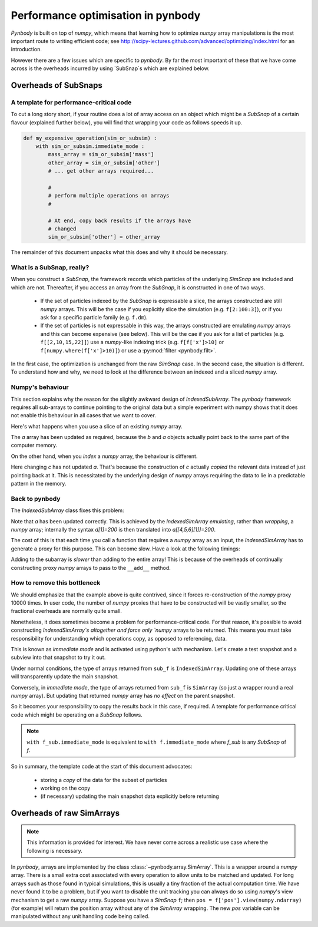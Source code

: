 .. performance tutorial

.. _performance:

Performance optimisation in pynbody
===================================

`Pynbody` is built on top of `numpy`, which means that learning how to optimize `numpy` 
array manipulations is the most important route to writing efficient code; see http://scipy-lectures.github.com/advanced/optimizing/index.html
for an introduction.

However there are a few issues which are specific to `pynbody`. By far the most important of these
that we have come across is the overheads incurred by using `SubSnap`s
which are explained
below.


Overheads of SubSnaps
------------------------


A template for performance-critical code
********************************************

To cut a long story short, if your routine does a lot of array access on an object which might
be a `SubSnap` of a certain flavour (explained further below), you will find that wrapping your 
code as follows speeds it up.

.. code-block:: python

 def my_expensive_operation(sim_or_subsim) :
     with sim_or_subsim.immediate_mode :
         mass_array = sim_or_subsim['mass'] 
         other_array = sim_or_subsim['other']
         # ... get other arrays required...

         #
         # perform multiple operations on arrays
         #

         # At end, copy back results if the arrays have
         # changed
         sim_or_subsim['other'] = other_array

The remainder of this document unpacks what this does and why it should be necessary.

What is a SubSnap, really?
****************************

When you construct a `SubSnap`, the framework records which particles of the underlying
`SimSnap` are included and which are not. Thereafter, if you access an array from the `SubSnap`,
it is constructed in one of two ways. 

 - If the set of particles indexed by the `SubSnap` is expressable a slice, the 
   arrays constructed are still `numpy` arrays.  This will be the case if you explicitly
   slice the simulation (e.g. ``f[2:100:3]``), or if you ask for a specific particle family (e.g. ``f.dm``).

 - If the set of particles is not expressable in this way, the arrays constructed are
   emulating `numpy` arrays and this can become expensive (see below). This will
   be the cae if you ask for a list of particles (e.g. ``f[[2,10,15,22]]``) use a `numpy`-like
   indexing trick (e.g. ``f[f['x']>10]`` or ``f[numpy.where(f['x']>10)]``) or use a 
   :py:mod:`filter <pynbody.filt>`.

In the first case, the optimization is unchanged from the raw `SimSnap` case.  
In the second case, the situation is different. 
To understand how and why, we 
need to look at the difference between an indexed and a sliced `numpy` array.


Numpy's behaviour
***********************

This section explains why the reason for the slightly awkward design of `IndexedSubArray`. 
The `pynbody` framework requires all sub-arrays to continue pointing to the original data 
but a simple experiment with numpy shows that it does not enable this behaviour in all
cases that we want to cover.

Here's what happens when you use a slice of an existing `numpy` array.

.. ipython::

 In [2]: import numpy as np

 In [3]: a = np.zeros(10)

 In [4]: b = a[3:5]

 In [5]: b[1] = 100

 In [6]: a
 Out[6]: array([   0.,    0.,    0.,    0.,  100.,    0.,    0.,    0.,    0.,    0.])

The `a` array has been updated as required, because the `b` and `a` objects
actually point back to the same part of the computer memory.

On the other hand, when you *index* a `numpy` array, the behaviour is different.

.. ipython::

 In [7]: c = a[[4,5,6]]

 In [8]: c[1] = 200

 In [9]: a
 Out[9]: array([   0.,    0.,    0.,    0.,  100.,    0.,    0.,    0.,    0.,    0.])

Here changing `c` has not updated `a`. That's because the construction of `c` actually
*copied* the relevant data instead of just pointing back at it.  This is necessitated by
the underlying design of `numpy` arrays requiring the data to lie in a predictable
pattern in the memory. 

Back to pynbody
******************

The `IndexedSubArray` class fixes this problem:

.. ipython ::

 In [10]: import pynbody

 In [12]: d = pynbody.array.IndexedSimArray(a, [4,5,6])

 In [13]: d[1] = 200

 In [14]: a
 Out[14]: array([   0.,    0.,    0.,    0.,  100.,  200.,    0.,    0.,    0.,    0.])

Note that `a` has been updated correctly. This is achieved by the `IndexedSimArray` 
*emulating*, rather than *wrapping*, a `numpy` array; internally 
the syntax `d[1]=200` is then translated into `a[[4,5,6][1]]=200`.

The cost of this is that each time you call a function that requires a `numpy` array
as an input, the `IndexedSimArray` has to generate a proxy for this purpose. This can become slow.
Have a look at the following timings:

.. ipython ::

 In [22]: %time for i in xrange(10000) : d+=1
 CPU times: user 0.25 s, sys: 0.03 s, total: 0.28 s
 Wall time: 0.26 s

 In [23]: %time for i in xrange(10000) : a+=1
 CPU times: user 0.04 s, sys: 0.00 s, total: 0.04 s
 Wall time: 0.04 s

Adding to the subarray is *slower* than adding to the entire array! 
This is because of the overheads of continually constructing proxy 
`numpy` arrays to pass to the ``__add__`` method.


How to remove this bottleneck
***************************************

We should emphasize that the example above is quite contrived, since it forces
re-construction of the `numpy` proxy 10000 times. In user code, 
the number of `numpy` proxies that have to be constructed will be vastly smaller, 
so the fractional overheads are normally quite small.

Nonetheless, it does sometimes become a problem for performance-critical code. 
For that reason, it's possible to avoid constructing `IndexedSimArray`s altogether
and force only `numpy` arrays to be returned. This means you must take responsibility
for understanding which operations copy, as opposed to referencing, data.

This is known as `immediate mode` and is activated using python's `with` mechanism. 
Let's create a test snapshot and a subview into that snapshot to try it out.

.. ipython ::

 In [24]: f = pynbody.new(dm=100)

 In [25]: sub_f = f[[20,21,22]]

Under normal conditions, the type of arrays returned from ``sub_f`` is ``IndexedSimArray``.
Updating one of these arrays will transparently update the main snapshot.

.. ipython ::

 In [36]: sub_mass = sub_f['mass']

 In [30]: type(sub_mass)

 In [37]: sub_mass[:]=3

 In [35]: f['mass'][[20,21,22]]
 [ 3.  3.  3.]


Conversely, in `immediate mode`, the type of arrays returned from ``sub_f`` is ``SimArray`` (so just
a wrapper round a real `numpy` array). But updating that returned `numpy` array has *no effect* on the
parent snapshot.

.. ipython ::

 In [32]: with f.immediate_mode :
    ....:     sub_mass = sub_f['mass']
    ....: 

 In [30]: type(sub_mass)

 In [30]: sub_mass

 In [64]: sub_mass[:]=5

 In [30]: sub_mass # updated as expected

 In [39]: f['mass'][[20,21,22]] # NOT updated - should still be 3,3,3!
 Out[39]: SimArray([ 3.,  3.,  3.])


So it becomes your responsibility to copy the results back in this case, if required. A template for performance
critical code which might be operating on a `SubSnap` follows.




.. note::

 ``with f_sub.immediate_mode``
 is equivalent to ``with f.immediate_mode`` where `f_sub` is any `SubSnap` of `f`. 
 
So in summary, the template code at the start of this document advocates:

 - storing a *copy* of the data for the subset of particles
 - working on the copy
 - (if necessary) updating the main snapshot data explicitly before returning


Overheads of raw SimArrays
--------------------------

.. note::

 This information is provided for interest. We have never come across a realistic use case
 where the following is necessary.

In `pynbody`, arrays are implemented by the class :class:`~pynbody.array.SimArray`. This is a wrapper
around a `numpy` array. There is a small extra cost associated with every operation to allow
units to be matched and updated. For long arrays such as those found in typical simulations, this is usually a tiny fraction of the 
actual computation time. We have never found it to be a problem, but if you want to disable the
unit tracking you can always do so using `numpy`'s view mechanism to get a raw `numpy` array.
Suppose you have a `SimSnap` ``f``; then ``pos = f['pos'].view(numpy.ndarray)`` (for example) will return the position
array without any of the `SimArray` wrapping. The new `pos` variable can be manipulated without
any unit handling code being called. 
